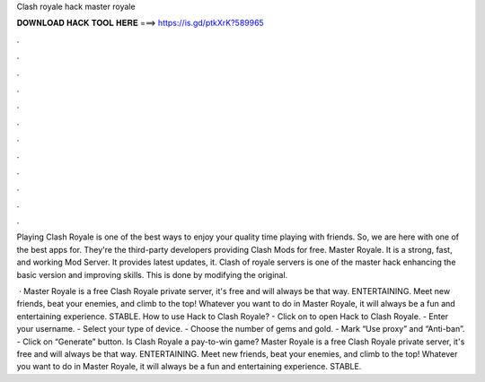 Clash royale hack master royale



𝐃𝐎𝐖𝐍𝐋𝐎𝐀𝐃 𝐇𝐀𝐂𝐊 𝐓𝐎𝐎𝐋 𝐇𝐄𝐑𝐄 ===> https://is.gd/ptkXrK?589965



.



.



.



.



.



.



.



.



.



.



.



.

Playing Clash Royale is one of the best ways to enjoy your quality time playing with friends. So, we are here with one of the best apps for. They're the third-party developers providing Clash Mods for free. Master Royale. It is a strong, fast, and working Mod Server. It provides latest updates, it. Clash of royale servers is one of the master hack enhancing the basic version and improving skills. This is done by modifying the original.

 · Master Royale is a free Clash Royale private server, it's free and will always be that way. ENTERTAINING. Meet new friends, beat your enemies, and climb to the top! Whatever you want to do in Master Royale, it will always be a fun and entertaining experience. STABLE. How to use Hack to Clash Royale? - Click on  to open Hack to Clash Royale. - Enter your username. - Select your type of device. - Choose the number of gems and gold. - Mark “Use proxy” and “Anti-ban”. - Click on “Generate” button. Is Clash Royale a pay-to-win game? Master Royale is a free Clash Royale private server, it's free and will always be that way. ENTERTAINING. Meet new friends, beat your enemies, and climb to the top! Whatever you want to do in Master Royale, it will always be a fun and entertaining experience. STABLE.
